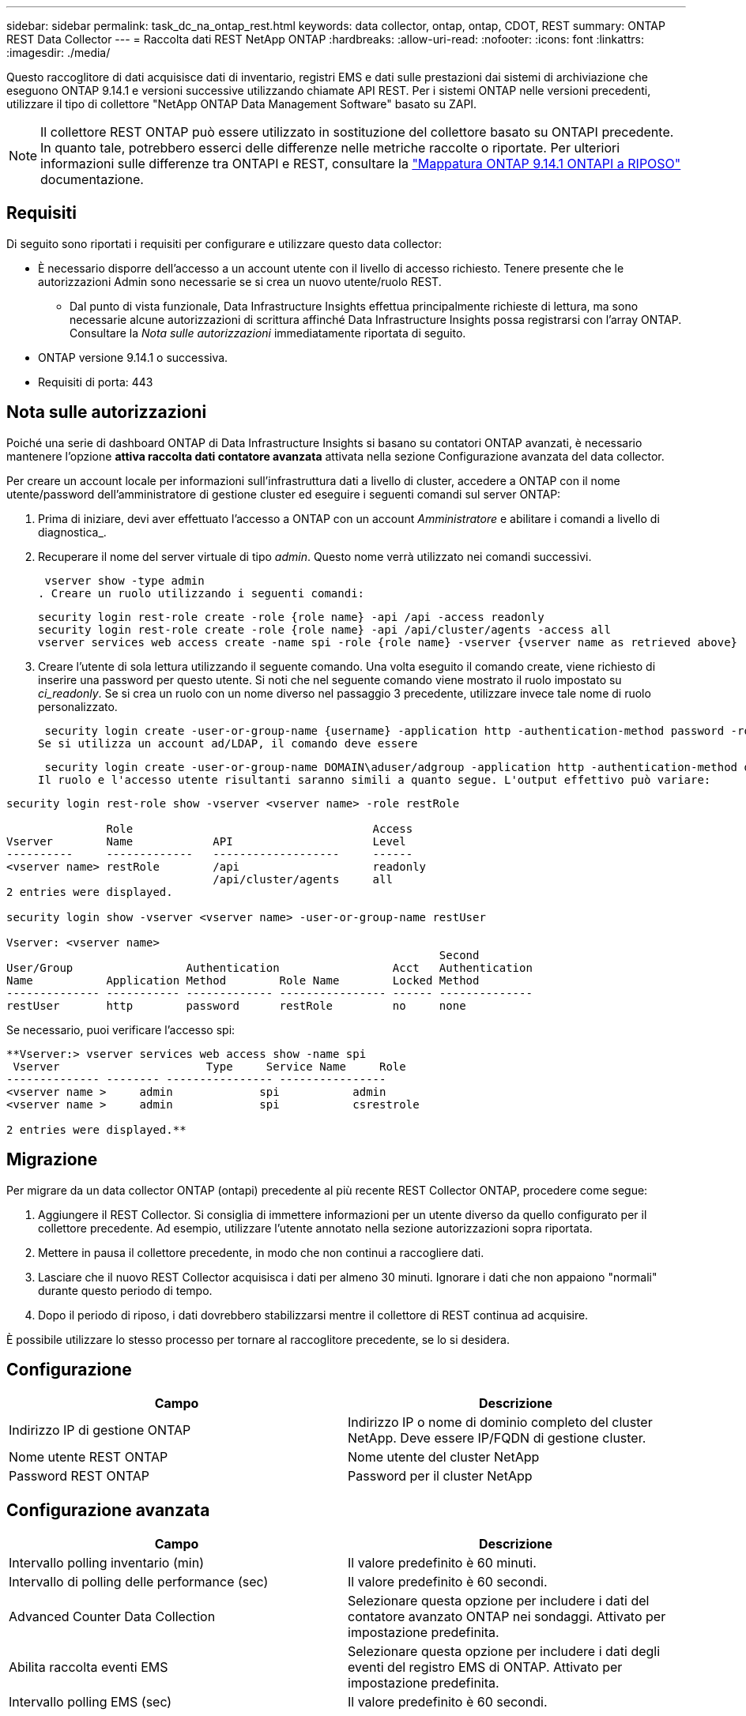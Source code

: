 ---
sidebar: sidebar 
permalink: task_dc_na_ontap_rest.html 
keywords: data collector, ontap, ontap, CDOT, REST 
summary: ONTAP REST Data Collector 
---
= Raccolta dati REST NetApp ONTAP
:hardbreaks:
:allow-uri-read: 
:nofooter: 
:icons: font
:linkattrs: 
:imagesdir: ./media/


[role="lead"]
Questo raccoglitore di dati acquisisce dati di inventario, registri EMS e dati sulle prestazioni dai sistemi di archiviazione che eseguono ONTAP 9.14.1 e versioni successive utilizzando chiamate API REST.  Per i sistemi ONTAP nelle versioni precedenti, utilizzare il tipo di collettore "NetApp ONTAP Data Management Software" basato su ZAPI.


NOTE: Il collettore REST ONTAP può essere utilizzato in sostituzione del collettore basato su ONTAPI precedente. In quanto tale, potrebbero esserci delle differenze nelle metriche raccolte o riportate. Per ulteriori informazioni sulle differenze tra ONTAPI e REST, consultare la link:https://docs.netapp.com/us-en/ontap-restmap-9141/index.html["Mappatura ONTAP 9.14.1 ONTAPI a RIPOSO"] documentazione.



== Requisiti

Di seguito sono riportati i requisiti per configurare e utilizzare questo data collector:

* È necessario disporre dell'accesso a un account utente con il livello di accesso richiesto. Tenere presente che le autorizzazioni Admin sono necessarie se si crea un nuovo utente/ruolo REST.
+
** Dal punto di vista funzionale, Data Infrastructure Insights effettua principalmente richieste di lettura, ma sono necessarie alcune autorizzazioni di scrittura affinché Data Infrastructure Insights possa registrarsi con l'array ONTAP. Consultare la _Nota sulle autorizzazioni_ immediatamente riportata di seguito.


* ONTAP versione 9.14.1 o successiva.
* Requisiti di porta: 443




== Nota sulle autorizzazioni

Poiché una serie di dashboard ONTAP di Data Infrastructure Insights si basano su contatori ONTAP avanzati, è necessario mantenere l'opzione *attiva raccolta dati contatore avanzata* attivata nella sezione Configurazione avanzata del data collector.

Per creare un account locale per informazioni sull'infrastruttura dati a livello di cluster, accedere a ONTAP con il nome utente/password dell'amministratore di gestione cluster ed eseguire i seguenti comandi sul server ONTAP:

. Prima di iniziare, devi aver effettuato l'accesso a ONTAP con un account _Amministratore_ e abilitare i comandi a livello di diagnostica_.
. Recuperare il nome del server virtuale di tipo _admin_. Questo nome verrà utilizzato nei comandi successivi.
+
 vserver show -type admin
. Creare un ruolo utilizzando i seguenti comandi:
+
....
security login rest-role create -role {role name} -api /api -access readonly
security login rest-role create -role {role name} -api /api/cluster/agents -access all
vserver services web access create -name spi -role {role name} -vserver {vserver name as retrieved above}
....
. Creare l'utente di sola lettura utilizzando il seguente comando. Una volta eseguito il comando create, viene richiesto di inserire una password per questo utente. Si noti che nel seguente comando viene mostrato il ruolo impostato su _ci_readonly_. Se si crea un ruolo con un nome diverso nel passaggio 3 precedente, utilizzare invece tale nome di ruolo personalizzato.


 security login create -user-or-group-name {username} -application http -authentication-method password -role {role name}
Se si utilizza un account ad/LDAP, il comando deve essere

 security login create -user-or-group-name DOMAIN\aduser/adgroup -application http -authentication-method domain -role ci_readonly
Il ruolo e l'accesso utente risultanti saranno simili a quanto segue. L'output effettivo può variare:

[listing]
----
security login rest-role show -vserver <vserver name> -role restRole

               Role                                    Access
Vserver        Name            API                     Level
----------     -------------   -------------------     ------
<vserver name> restRole        /api                    readonly
                               /api/cluster/agents     all
2 entries were displayed.

security login show -vserver <vserver name> -user-or-group-name restUser

Vserver: <vserver name>
                                                                 Second
User/Group                 Authentication                 Acct   Authentication
Name           Application Method        Role Name        Locked Method
-------------- ----------- ------------- ---------------- ------ --------------
restUser       http        password      restRole         no     none
----
Se necessario, puoi verificare l'accesso spi:

[listing]
----
**Vserver:> vserver services web access show -name spi
 Vserver                      Type     Service Name     Role
-------------- -------- ---------------- ----------------
<vserver name >     admin             spi           admin
<vserver name >     admin             spi           csrestrole

2 entries were displayed.**
----


== Migrazione

Per migrare da un data collector ONTAP (ontapi) precedente al più recente REST Collector ONTAP, procedere come segue:

. Aggiungere il REST Collector. Si consiglia di immettere informazioni per un utente diverso da quello configurato per il collettore precedente. Ad esempio, utilizzare l'utente annotato nella sezione autorizzazioni sopra riportata.
. Mettere in pausa il collettore precedente, in modo che non continui a raccogliere dati.
. Lasciare che il nuovo REST Collector acquisisca i dati per almeno 30 minuti. Ignorare i dati che non appaiono "normali" durante questo periodo di tempo.
. Dopo il periodo di riposo, i dati dovrebbero stabilizzarsi mentre il collettore di REST continua ad acquisire.


È possibile utilizzare lo stesso processo per tornare al raccoglitore precedente, se lo si desidera.



== Configurazione

[cols="2*"]
|===
| Campo | Descrizione 


| Indirizzo IP di gestione ONTAP | Indirizzo IP o nome di dominio completo del cluster NetApp. Deve essere IP/FQDN di gestione cluster. 


| Nome utente REST ONTAP | Nome utente del cluster NetApp 


| Password REST ONTAP | Password per il cluster NetApp 
|===


== Configurazione avanzata

[cols="2*"]
|===
| Campo | Descrizione 


| Intervallo polling inventario (min) | Il valore predefinito è 60 minuti. 


| Intervallo di polling delle performance (sec) | Il valore predefinito è 60 secondi. 


| Advanced Counter Data Collection | Selezionare questa opzione per includere i dati del contatore avanzato ONTAP nei sondaggi. Attivato per impostazione predefinita. 


| Abilita raccolta eventi EMS | Selezionare questa opzione per includere i dati degli eventi del registro EMS di ONTAP. Attivato per impostazione predefinita. 


| Intervallo polling EMS (sec) | Il valore predefinito è 60 secondi. 
|===


== Terminologia

Data Infrastructure Insights acquisisce dati di inventario, log e performance dal data collector di ONTAP. Per ogni tipo di risorsa acquisita, viene visualizzata la terminologia più comune utilizzata per la risorsa. Durante la visualizzazione o la risoluzione dei problemi di questo data collector, tenere presente la seguente terminologia:

[cols="2*"]
|===
| Vendor/modello | Termine di approfondimento sull'infrastruttura dati 


| Disco | Disco 


| Gruppo RAID | Gruppo di dischi 


| Cluster | Storage 


| Nodo | Nodo di storage 


| Aggregato | Pool di storage 


| LUN | Volume 


| Volume | Volume interno 


| Storage Virtual Machine/Vserver | Macchina virtuale per lo storage 
|===


== Terminologia per la gestione dei dati ONTAP

I seguenti termini si applicano agli oggetti o ai riferimenti presenti nelle landing page delle risorse di storage per la gestione dei dati di ONTAP. Molti di questi termini si applicano anche ad altri data collezionisti.



=== Storage

* Modello – un elenco delimitato da virgole dei nomi dei modelli di nodi univoci e discreti all'interno di questo cluster. Se tutti i nodi nei cluster sono dello stesso tipo di modello, viene visualizzato un solo nome di modello.
* Vendor (vendor): Stesso nome del vendor che si potrebbe vedere se si configurava una nuova origine dati.
* Numero di serie – UUID dell'array
* IP (IP): Generalmente corrisponde agli IP o ai nomi host configurati nell'origine dati.
* Versione del microcodice – firmware.
* Capacità raw – somma di base 2 di tutti i dischi fisici nel sistema, indipendentemente dal ruolo.
* Latenza: Una rappresentazione di ciò che stanno sperimentando i carichi di lavoro dell'host, sia in lettura che in scrittura. Idealmente, Data Infrastructure Insights sta reperendo questo valore direttamente, ma spesso non è così. Al posto dell'array che lo offre, Data Infrastructure Insights sta generalmente eseguendo un calcolo ponderato in IOPS derivato dalle statistiche dei singoli volumi interni.
* Throughput: Aggregato da volumi interni. Gestione – può contenere un collegamento ipertestuale per l'interfaccia di gestione del dispositivo. Creato a livello di codice dall'origine dati Data Infrastructure Insights come parte del reporting di inventario.




=== Pool di storage

* Storage: Su quale array di storage vive questo pool. Obbligatorio.
* Type (tipo) – un valore descrittivo da un elenco di possibilità enumerate. La maggior parte dei casi sarà "aggregato" o "RAID Group".
* Nodo – se l'architettura di questo array di storage è tale che i pool appartengano a un nodo di storage specifico, il suo nome verrà visualizzato qui come un collegamento ipertestuale alla propria landing page.
* Utilizza Flash Pool – valore Sì/No – questo pool basato su SATA/SAS ha SSD utilizzati per l'accelerazione del caching?
* Ridondanza: Livello RAID o schema di protezione. RAID_DP è a doppia parità, RAID_TP è a tripla parità.
* Capacity (capacità): I valori qui riportati sono la capacità logica utilizzata, la capacità utilizzabile e la capacità logica totale, nonché la percentuale utilizzata in tali valori.
* Capacità con overcommit – se utilizzando le tecnologie di efficienza è stata allocata una somma totale di capacità di volume o volume interno superiore alla capacità logica del pool di storage, il valore percentuale qui sarà maggiore dello 0%.
* Snapshot: Capacità di snapshot utilizzate e totali, se l'architettura del pool di storage dedica parte della sua capacità a segmentare aree esclusivamente per le snapshot. È probabile che le configurazioni ONTAP in MetroCluster mostrino questo aspetto, mentre le altre configurazioni ONTAP lo dimostrano meno.
* Utilizzo - valore percentuale che indica la percentuale massima di occupato su disco di qualsiasi disco che contribuisce alla capacità di questo pool di storage. L'utilizzo dei dischi non ha necessariamente una forte correlazione con le performance degli array: L'utilizzo potrebbe essere elevato a causa di ricostruzioni dei dischi, attività di deduplica, ecc. in assenza di carichi di lavoro basati su host. Inoltre, le implementazioni di replica di molti array possono favorire l'utilizzo del disco senza essere visualizzate come volume interno o workload di volume.
* IOPS: La somma degli IOPS di tutti i dischi che contribuiscono alla capacità di questo pool di storage. Throughput (throughput): La somma del throughput di tutti i dischi che contribuiscono alla capacità di questo pool di storage.




=== Nodo di storage

* Storage – a quale array di storage fa parte questo nodo. Obbligatorio.
* Partner HA: Nelle piattaforme in cui un nodo eseguirà il failover su un nodo e solo su un altro, questo verrà generalmente visualizzato qui.
* State (Stato): Integrità del nodo. Disponibile solo quando l'array è abbastanza integro da essere inventorato da un'origine dati.
* Modello – nome del modello del nodo.
* Version (versione) – nome della versione del dispositivo.
* Serial number (numero di serie) – il numero di serie del nodo.
* Memory (memoria): Memoria base 2, se disponibile.
* Utilization (utilizzo) – in ONTAP, si tratta di un indice di stress del controller di un algoritmo proprietario. Con ogni sondaggio sulle performance, viene riportato un numero compreso tra 0 e 100%, che è il più alto tra il conflitto del disco WAFL o l'utilizzo medio della CPU. Se si osservano valori sostenuti > 50%, ciò è indicativo di un sottodimensionamento: Un controller/nodo potrebbe non essere abbastanza grande o i dischi rotanti non sono sufficienti per assorbire il carico di lavoro di scrittura.
* IOPS – derivato direttamente da chiamate REST ONTAP sull'oggetto del nodo.
* Latenza – derivata direttamente da chiamate REST ONTAP sull'oggetto del nodo.
* Throughput – derivato direttamente da chiamate REST ONTAP sull'oggetto del nodo.
* Processori: Numero di CPU.




== Metriche di potenza ONTAP

Diversi modelli di ONTAP forniscono metriche di potenza per approfondimenti sull'infrastruttura dati che possono essere utilizzati per il monitoraggio o gli avvisi. Gli elenchi dei modelli supportati e non supportati riportati di seguito non sono completi, ma devono fornire alcune indicazioni; in generale, se un modello appartiene alla stessa famiglia di un modello presente nell'elenco, il supporto deve essere lo stesso.

Modelli supportati:

A200 A220 A250 A300 A320 A400 A700 A700S A800 A900 C190 FAS2240-4 FAS2552 FAS2650 FAS2720 FAS2750 FAS8200 FAS8300 FAS8700 FAS9000

Modelli non supportati:

FAS2620 FAS3250 FAS3270 FAS500f FAS6280 FAS/AFF 8020 FAS/AFF 8040 FAS/AFF 8060 FAS/AFF 8080



== Risoluzione dei problemi

Alcune operazioni da eseguire in caso di problemi con questo data collector:

[cols="2*"]
|===
| Problema: | Prova: 


| Quando si tenta di creare un ONTAP REST data Collector, si verifica un errore simile al seguente: Configurazione: 10.193.70.14: ONTAP REST API at 10.193.70.14 non è disponibile: 10.193.70.14 non è riuscito a OTTENERE /api/cluster: 400 richiesta non valida | Ciò è probabilmente dovuto a un array ONTAP obsoleto, ad esempio ONTAP 9,6, che non dispone di funzionalità di API REST. ONTAP 9.14.1 è la versione minima di ONTAP supportata dal REST Collector di ONTAP. Le risposte "400 Bad Request" dovrebbero essere previste nelle release ONTAP pre-REST. Per le versioni di ONTAP che supportano REST ma non sono 9.14.1 o successive, potrebbe essere visualizzato il seguente messaggio simile: Configurazione: 10.193.98.84: ONTAP REST API at 10.193.98.84 is not available: 10.193.98.84: ONTAP REST API at 10.193.98.84 is available: cheryl5-cluster-2 9.10.1 a3cb3247-3d3c-11ee-8ff3-00505b364a7 bnon è della versione minima 9.14.1. 


| Vedo metriche vuote o "0" in cui il raccoglitore ONTAP ontapi mostra i dati. | ONTAP REST non riporta le metriche utilizzate internamente solo nel sistema ONTAP. Ad esempio, gli aggregati di sistema non verranno raccolti dal REST di ONTAP, ma verranno raccolte solo le SVM di tipo "dati". Altri esempi di parametri di ONTAP REST che possono riportare dati zero o vuoti: InternalVolumes: REST non riporta più vol0. Aggregati: REST non più riporta aggr0. Storage: La maggior parte delle metriche corrisponde a un incremento delle metriche del volume interno e ne risentirà. Storage Virtual Machine: REST non riporta più SVM di tipo diverso da 'data' (ad esempio 'cluster', 'gmt', 'node'). È inoltre possibile notare una modifica nell'aspetto dei grafici che contengono dati, a causa della modifica del periodo di polling delle prestazioni predefinito da 15 minuti a 5 minuti. Polling più frequente significa più punti di dati da tracciare. 
|===
Ulteriori informazioni sono disponibili nella link:concept_requesting_support.html["Supporto"]pagina o nella link:reference_data_collector_support_matrix.html["Matrice di supporto Data Collector"].
